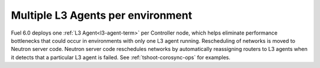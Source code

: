 
Multiple L3 Agents per environment
----------------------------------

Fuel 6.0 deploys one :ref:`L3 Agent<l3-agent-term>` per Controller node,
which helps eliminate performance bottlenecks
that could occur in environments
with only one L3 agent running.
Rescheduling of networks is moved to Neutron server code.
Neutron server code reschedules networks
by automatically reassigning routers to L3 agents
when it detects that a particular L3 agent is failed.
See :ref:`tshoot-corosync-ops` for examples.
